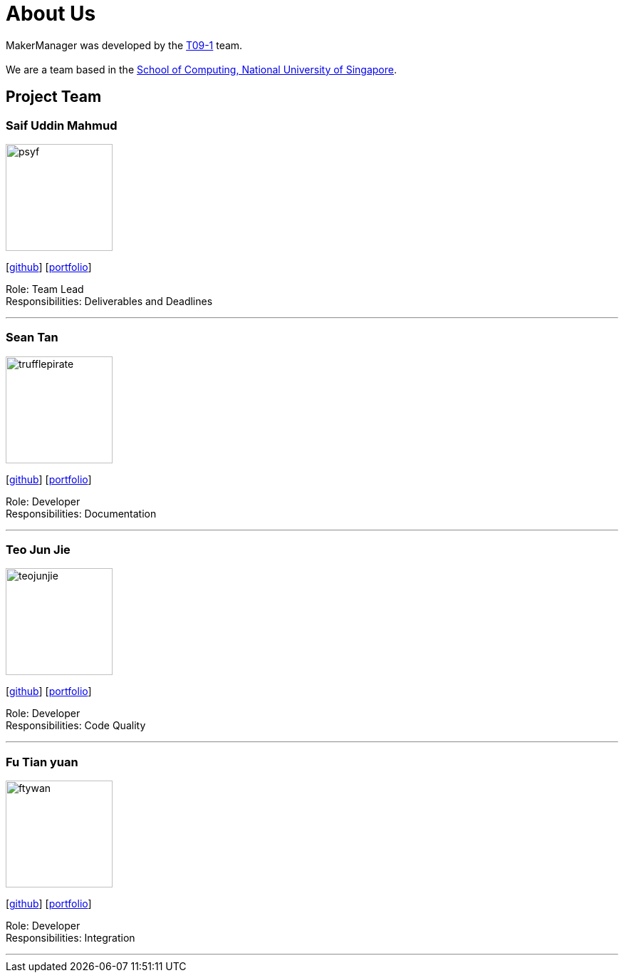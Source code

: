 = About Us
:site-section: AboutUs
:relfileprefix: team/
:imagesDir: images
:stylesDir: stylesheets

MakerManager was developed by the https://github.com/NUSCS2113-T09-1[T09-1] team. +
{empty} +
We are a team based in the http://www.comp.nus.edu.sg[School of Computing, National University of Singapore].

== Project Team

=== Saif Uddin Mahmud
image::psyf.jpg[width="150", align="left"]
{empty}[http://github.com/Psyf[github]] [<<psyf#, portfolio>>]

Role: Team Lead +
Responsibilities: Deliverables and Deadlines

'''

=== Sean Tan
image::trufflepirate.jpg[width="150", align="left"]
{empty}[http://github.com/trufflepirate[github]] [<<trufflepirate#, portfolio>>]

Role: Developer +
Responsibilities: Documentation

'''

=== Teo Jun Jie
image::teojunjie.jpg[width="150", align="left"]
{empty}[http://github.com/teojunjie[github]] [<<teojunjie#, portfolio>>]

Role: Developer +
Responsibilities: Code Quality

'''

=== Fu Tian yuan
image::ftywan.jpg[width="150", align="left"]
{empty}[http://github.com/ftywan[github]] [<<ftywan#, portfolio>>]

Role: Developer +
Responsibilities: Integration

'''
